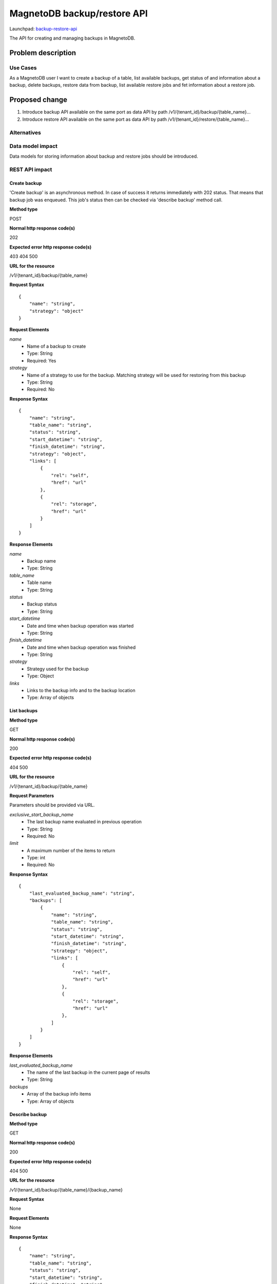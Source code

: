 ..
 This work is licensed under a Creative Commons Attribution 3.0 Unported
 License.

 http://creativecommons.org/licenses/by/3.0/legalcode

============================
MagnetoDB backup/restore API
============================

Launchpad: backup-restore-api_

.. _backup-restore-api:
   https://blueprints.launchpad.net/magnetodb/+spec/backup-restore-api

The API for creating and managing backups in MagnetoDB.

Problem description
===================

---------
Use Cases
---------

As a MagnetoDB user I want to create a backup of a table, list available
backups, get status of and information about a backup, delete backups,
restore data from backup, list available restore jobs and fet information
about a restore job.

Proposed change
===============

1. Introduce backup API available on the same port as data API by path
   /v1/{tenant_id}/backup/{table_name}...
2. Introduce restore API available on the same port as data API by path
   /v1/{tenant_id}/restore/{table_name}...

------------
Alternatives
------------

-----------------
Data model impact
-----------------

Data models for storing information about backup and restore jobs should be introduced.

---------------
REST API impact
---------------

Create backup
-------------

'Create backup' is an asynchronous method. In case of success it returns
immediately with 202 status. That means that backup job was enqueued.
This job's status then can be checked via 'describe backup' method call.

**Method type**

POST

**Normal http response code(s)**

202

**Expected error http response code(s)**

403
404
500


**URL for the resource**

/v1/{tenant_id}/backup/{table_name}

**Request Syntax**

::

    {
        "name": "string",
        "strategy": "object"
    }


**Request Elements**

*name*
   * Name of a backup to create
   * Type: String
   * Required: Yes

*strategy*
   * Name of a strategy to use for the backup.
     Matching strategy will be used for restoring from this backup
   * Type: String
   * Required: No

**Response Syntax**

::

    {
        "name": "string",
        "table_name": "string",
        "status": "string",
        "start_datetime": "string",
        "finish_datetime": "string",
        "strategy": "object",
        "links": [
            {
                "rel": "self",
                "href": "url"
            },
            {
                "rel": "storage",
                "href": "url"
            }
        ]
    }


**Response Elements**

*name*
   * Backup name
   * Type: String

*table_name*
   * Table name
   * Type: String

*status*
   * Backup status
   * Type: String

*start_datetime*
   * Date and time when backup operation was started
   * Type: String

*finish_datetime*
   * Date and time when backup operation was finished
   * Type: String

*strategy*
   * Strategy used for the backup
   * Type: Object

*links*
   * Links to the backup info and to the backup location
   * Type: Array of objects

List backups
------------

**Method type**

GET

**Normal http response code(s)**

200

**Expected error http response code(s)**

404
500


**URL for the resource**

/v1/{tenant_id}/backup/{table_name}


**Request Parameters**

Parameters should be provided via URL.

*exclusive_start_backup_name*
   * The last backup name evaluated in previous operation
   * Type: String
   * Required: No

*limit*
   * A maximum number of the items to return
   * Type: int
   * Required: No


**Response Syntax**

::

        {
            "last_evaluated_backup_name": "string",
            "backups": [
                {
                    "name": "string",
                    "table_name": "string",
                    "status": "string",
                    "start_datetime": "string",
                    "finish_datetime": "string",
                    "strategy": "object",
                    "links": [
                        {
                            "rel": "self",
                            "href": "url"
                        },
                        {
                            "rel": "storage",
                            "href": "url"
                        },
                    ]
                }
            ]
        }


**Response Elements**

*last_evaluated_backup_name*
   * The name of the last backup in the current page of results
   * Type: String

*backups*
   * Array of the backup info items
   * Type: Array of objects



Describe backup
---------------

**Method type**

GET

**Normal http response code(s)**

200

**Expected error http response code(s)**

404
500


**URL for the resource**

/v1/{tenant_id}/backup/{table_name}/{backup_name}


**Request Syntax**

None

**Request Elements**

None


**Response Syntax**

::

    {
        "name": "string",
        "table_name": "string",
        "status": "string",
        "start_datetime": "string",
        "finish_datetime": "string",
        "strategy": "object"
        "links": [
            {
                "rel": "self",
                "href": "url"
            },
            {
                "rel": "storage",
                "href": "url"
            }
        ]
    }

**Response Elements**

*name*
   * Backup name
   * Type: String

*table_name*
   * Table name
   * Type: String

*status*
   * Backup status
   * Type: String

*start_datetime*
   * Date and time when backup operation was started
   * Type: String

*finish_datetime*
   * Date and time when backup operation was finished
   * Type: String

*strategy*
   * Strategy used for the backup
   * Type: Object

*links*
   * Links to the backup info and to the backup location
   * Type: Array of objects


Delete backup
-------------

**Method type**

DELETE

**Normal http response code(s)**

200

**Expected error http response code(s)**

403
404
500


**URL for the resource**

/v1/{tenant_id}/backup/{table_name}/{backup_name}


**Request Syntax**

None

**Request Elements**

None


**Response Syntax**

::

    {
        "name": "string",
        "table_name": "string",
        "status": "string",
        "start_datetime": "string",
        "finish_datetime": "string",
        "strategy": "object",
        "links": [
            {
                "rel": "self",
                "href": "url"
            },
            {
                "rel": "storage",
                "href": "url"
            }
        ]
    }

**Response Elements**

*name*
   * Backup name
   * Type: String

*table_name*
   * Table name
   * Type: String

*status*
   * Backup status
   * Type: String

*start_datetime*
   * Date and time when backup operation was started
   * Type: String

*finish_datetime*
   * Date and time when backup operation was finished
   * Type: String

*strategy*
   * Strategy used for the backup
   * Type: Object

*links*
   * Links to the backup info and to the backup location
   * Type: Array of objects


Restore from backup
-------------------

'Restore from backup' is an asynchronous method. In case of success it returns
immediately with 202 status. That means that restore job was enqueued.
This job's status then can be checked via 'describe restore job' method call.

**Method type**

POST

**Normal http response code(s)**

202

**Expected error http response code(s)**

403
404
500


**URL for the resource**

/v1/{tenant_id}/restore/{table_name}


**Request Syntax**

::

    {
        "name": "string"
    }


**Request Elements**

*name*
   * Name of a backup to restore from
   * Type: String
   * Required: Yes


**Response Syntax**

::

    {
        "id": "string"
        "backup_name": "string",
        "table_name": "string",
        "status": "string",
        "start_datetime": "string",
        "finish_datetime": "string",
        "links": [
            {
                "rel": "self",
                "href": "url"
            },
            {
                "rel": "source",
                "href": "url"
            }
        ]
    }


**Response Elements**

*id*
   * Restore job Id
   * Type: String

*backup_name*
   * Backup name
   * Type: String

*table_name*
   * Table name
   * Type: String

*status*
   * Restore status
   * Type: String

*start_datetime*
   * Date and time when restore operation was started
   * Type: String

*finish_datetime*
   * Date and time when restore operation was finished
   * Type: String

*links*
   * Links to the restore job info and to the source backup
   * Type: Array of objects


List restore jobs
-----------------

**Method type**

GET

**Normal http response code(s)**

200

**Expected error http response code(s)**

404
500


**URL for the resource**

/v1/{tenant_id}/restore/{table_name}


**Request Parameters**

Parameters should be provided via URL.

*exclusive_start_restore_job_id*
   * The last restore job Id evaluated in previous operation
   * Type: String
   * Required: No

*limit*
   * A maximum number of the items to return
   * Type: int
   * Required: No


**Response Syntax**

::

        {
            "last_evaluated_restore_job_id": "string",
            "restore_jobs": [
                {
                    "id": "string"
                    "backup_name": "string",
                    "table_name": "string",
                    "status": "string",
                    "start_datetime": "string",
                    "finish_datetime": "string",
                    "links": [
                        {
                            "rel": "self",
                            "href": "url"
                        },
                        {
                            "rel": "source",
                            "href": "url"
                        }
                    ]
                }
            ]
        }


**Response Elements**

*last_evaluated_backup_name*
   * The Id of the last restore job in the current page of results
   * Type: String

*backups*
   * Array of the restore job info items
   * Type: Array of objects


Describe restore job
--------------------

**Method type**

GET

**Normal http response code(s)**

200

**Expected error http response code(s)**

404
500


**URL for the resource**

/v1/{tenant_id}/backup/{table_name}/{restore_job_id}


**Request Syntax**

None


**Request Elements**

None


**Response Syntax**

::

    {
        "id": "string"
        "backup_name": "string",
        "table_name": "string",
        "status": "string",
        "start_datetime": "string",
        "finish_datetime": "string",
        "links": [
            {
                "rel": "self",
                "href": "url"
            },
            {
                "rel": "source",
                "href": "url"
            }
        ]
    }


**Response Elements**

*id*
   * Restore job Id
   * Type: String

*backup_name*
   * Backup name
   * Type: String

*table_name*
   * Table name
   * Type: String

*status*
   * Restore status
   * Type: String

*start_datetime*
   * Date and time when restore operation was started
   * Type: String

*finish_datetime*
   * Date and time when restore operation was finished
   * Type: String

*links*
   * Links to the restore job info and to the source backup
   * Type: Array of objects


---------------
Security impact
---------------

* authorization is performed by user's token
* authorization can be performed by token with specific role with
  permission to call backup/restore API


--------------------
Notifications impact
--------------------

Create backup, delete backup and restore from backup operations
sould send notifications when operation is started and finished
and in case of error.


---------------------
Other end user impact
---------------------

Data integrity only guaranteed on per item basic, that is if batch
update is running during back up process, some items may get updated
but others may don’t. But no item can get ‘half-updated’.


------------------
Performance Impact
------------------

None


---------------------
Other deployer impact
---------------------

None


----------------
Developer impact
----------------

None


Implementation
==============

None


-----------
Assignee(s)
-----------

Primary assignee:
  <unassigned>

Other contributors:
  <unassigned>


----------
Work Items
----------

1. Define Backup/Restore API.
2. Update documentation.


Dependencies
============

None


Testing
=======

None


Documentation Impact
====================

* Backup/Restore API section should be added to documentation_.

.. _documentation:
   http://magnetodb.readthedocs.org/en/latest/api_reference.html


References
==========

https://review.openstack.org/133933

